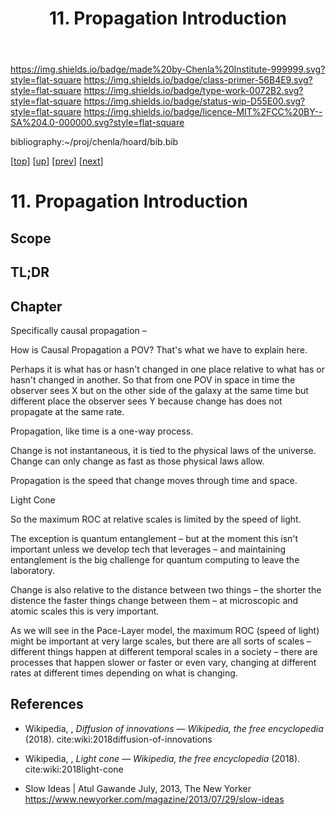 #   -*- mode: org; fill-column: 60 -*-

#+TITLE: 11. Propagation Introduction
#+STARTUP: showall
#+TOC: headlines 4
#+PROPERTY: filename

[[https://img.shields.io/badge/made%20by-Chenla%20Institute-999999.svg?style=flat-square]] 
[[https://img.shields.io/badge/class-primer-56B4E9.svg?style=flat-square]]
[[https://img.shields.io/badge/type-work-0072B2.svg?style=flat-square]]
[[https://img.shields.io/badge/status-wip-D55E00.svg?style=flat-square]]
[[https://img.shields.io/badge/licence-MIT%2FCC%20BY--SA%204.0-000000.svg?style=flat-square]]

bibliography:~/proj/chenla/hoard/bib.bib

[[[../../index.org][top]]] [[[./index.org][up]]] [[[./09-narrative.org][prev]]] [[[./11-process.org][next]]]

* 11. Propagation Introduction
:PROPERTIES:
:CUSTOM_ID:
:Name:     /home/deerpig/proj/chenla/warp/02/11/intro.org
:Created:  2018-04-20T18:20@Prek Leap (11.642600N-104.919210W)
:ID:       29f5ddae-216a-4ddb-948a-8c004a3193c6
:VER:      577495303.671516502
:GEO:      48P-491193-1287029-15
:BXID:     proj:UVA2-7651
:Class:    primer
:Type:     work
:Status:   wip
:Licence:  MIT/CC BY-SA 4.0
:END:

** Scope
** TL;DR
** Chapter

Specifically causal propagation -- 

How is Causal Propagation a POV?  That's what we have to explain here.

Perhaps it is what has or hasn't changed in one place relative to what
has or hasn't changed in another.  So that from one POV in space in
time the observer sees X but on the other side of the galaxy at the
same time but different place the observer sees Y because change has
does not propagate at the same rate.

Propagation, like time is a one-way process.

Change is not instantaneous, it is tied to the physical laws of the
universe.  Change can only change as fast as those physical laws
allow.

Propagation is the speed that change moves through time and space.

  Light Cone

So the maximum ROC at relative scales is limited by the speed of
light.

The exception is quantum entanglement -- but at the moment this isn't
important unless we develop tech that leverages -- and
maintaining entanglement is the big challenge for quantum
computing to leave the laboratory.

Change is also relative to the distance between two things -- the
shorter the distence the faster things change between them -- at
microscopic and atomic scales this is very important.

As we will see in the Pace-Layer model, the maximum ROC (speed of
light) might be important at very large scales, but there are all
sorts of scales -- different things happen at different temporal
scales in a society -- there are processes that happen slower or
faster or even vary, changing at different rates at different times
depending on what is changing.

** References

  - Wikipedia, , /Diffusion of innovations --- Wikipedia,
    the free encyclopedia/ (2018).
    cite:wiki:2018diffusion-of-innovations
  - Wikipedia, , /Light cone --- Wikipedia, the free
    encyclopedia/ (2018).
    cite:wiki:2018light-cone


  - Slow Ideas | Atul Gawande July, 2013, The New Yorker
    https://www.newyorker.com/magazine/2013/07/29/slow-ideas
